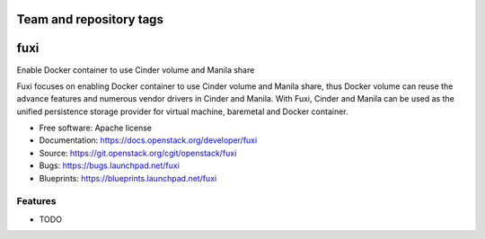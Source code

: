 ========================
Team and repository tags
========================

.. image:: https://governance.openstack.org/badges/fuxi.svg
    :target: https://governance.openstack.org/reference/tags/index.html

.. Change things from this point on

===============================
fuxi
===============================

Enable Docker container to use Cinder volume and Manila share

Fuxi focuses on enabling Docker container to use Cinder volume and Manila
share, thus Docker volume can reuse the advance features and numerous vendor
drivers in Cinder and Manila. With Fuxi, Cinder and Manila can be used as
the unified persistence storage provider for virtual machine, baremetal
and Docker container.

* Free software: Apache license
* Documentation: https://docs.openstack.org/developer/fuxi
* Source: https://git.openstack.org/cgit/openstack/fuxi
* Bugs: https://bugs.launchpad.net/fuxi
* Blueprints: https://blueprints.launchpad.net/fuxi

Features
--------

* TODO
